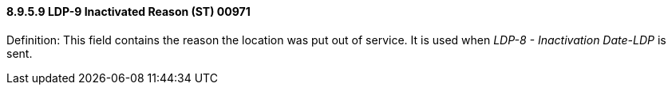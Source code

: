 ==== 8.9.5.9 LDP-9 Inactivated Reason (ST) 00971

Definition: This field contains the reason the location was put out of service. It is used when _LDP-8 - Inactivation Date-LDP_ is sent.

